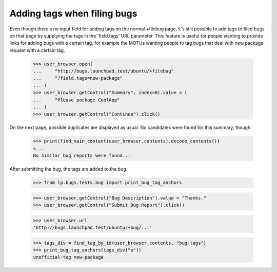Adding tags when filing bugs
============================

Even though there's no input field for adding tags on the normal
+filebug page, it's still possible to add tags to filed bugs on that
page by supplying the tags in the 'field.tags' URL parameter. This
feature is useful for people wanting to provide links for adding bugs
with a certain tag, for example the MOTUs wanting people to tag bugs
that deal with new package request with a certain tag.

    >>> user_browser.open(
    ...     "http://bugs.launchpad.test/ubuntu/+filebug"
    ...     "?field.tags=new-package"
    ... )
    >>> user_browser.getControl("Summary", index=0).value = (
    ...     "Please package CoolApp"
    ... )
    >>> user_browser.getControl("Continue").click()

On the next page, possible duplicates are displayed as usual. No
candidates were found for this summary, though.

    >>> print(find_main_content(user_browser.contents).decode_contents())
    <...
    No similar bug reports were found...

After submitting the bug, the tags are added to the bug.

    >>> from lp.bugs.tests.bug import print_bug_tag_anchors

    >>> user_browser.getControl("Bug Description").value = "Thanks."
    >>> user_browser.getControl("Submit Bug Report").click()

    >>> user_browser.url
    'http://bugs.launchpad.test/ubuntu/+bug/...'

    >>> tags_div = find_tag_by_id(user_browser.contents, "bug-tags")
    >>> print_bug_tag_anchors(tags_div("a"))
    unofficial-tag new-package
